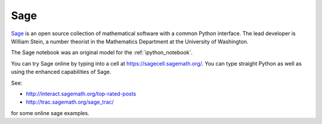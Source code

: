 

.. _sagemath:

=============================================================
Sage
=============================================================

`Sage <http://sagemath.org>`_ is an open source collection of mathematical
software with a common Python interface.  The lead developer is William
Stein, a number theorist in the Mathematics Department at the University of
Washington.  

The Sage notebook was an original model for the :ref:`ipython_notebook`. 

You can try Sage online by typing into a cell at
`<https://sagecell.sagemath.org/>`_.  You can type straight 
Python as well as using the enhanced capabilities of Sage. 

See:

* `<http://interact.sagemath.org/top-rated-posts>`_ 
* `<http://trac.sagemath.org/sage_trac/>`_

for some online sage examples.
